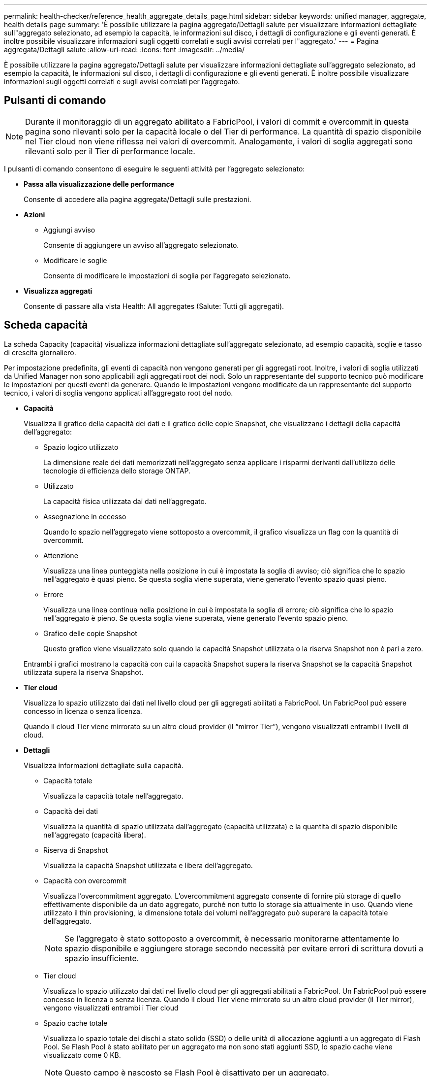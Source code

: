 ---
permalink: health-checker/reference_health_aggregate_details_page.html 
sidebar: sidebar 
keywords: unified manager, aggregate, health details page 
summary: 'È possibile utilizzare la pagina aggregato/Dettagli salute per visualizzare informazioni dettagliate sull"aggregato selezionato, ad esempio la capacità, le informazioni sul disco, i dettagli di configurazione e gli eventi generati. È inoltre possibile visualizzare informazioni sugli oggetti correlati e sugli avvisi correlati per l"aggregato.' 
---
= Pagina aggregata/Dettagli salute
:allow-uri-read: 
:icons: font
:imagesdir: ../media/


[role="lead"]
È possibile utilizzare la pagina aggregato/Dettagli salute per visualizzare informazioni dettagliate sull'aggregato selezionato, ad esempio la capacità, le informazioni sul disco, i dettagli di configurazione e gli eventi generati. È inoltre possibile visualizzare informazioni sugli oggetti correlati e sugli avvisi correlati per l'aggregato.



== Pulsanti di comando

[NOTE]
====
Durante il monitoraggio di un aggregato abilitato a FabricPool, i valori di commit e overcommit in questa pagina sono rilevanti solo per la capacità locale o del Tier di performance. La quantità di spazio disponibile nel Tier cloud non viene riflessa nei valori di overcommit. Analogamente, i valori di soglia aggregati sono rilevanti solo per il Tier di performance locale.

====
I pulsanti di comando consentono di eseguire le seguenti attività per l'aggregato selezionato:

* *Passa alla visualizzazione delle performance*
+
Consente di accedere alla pagina aggregata/Dettagli sulle prestazioni.

* *Azioni*
+
** Aggiungi avviso
+
Consente di aggiungere un avviso all'aggregato selezionato.

** Modificare le soglie
+
Consente di modificare le impostazioni di soglia per l'aggregato selezionato.



* *Visualizza aggregati*
+
Consente di passare alla vista Health: All aggregates (Salute: Tutti gli aggregati).





== Scheda capacità

La scheda Capacity (capacità) visualizza informazioni dettagliate sull'aggregato selezionato, ad esempio capacità, soglie e tasso di crescita giornaliero.

Per impostazione predefinita, gli eventi di capacità non vengono generati per gli aggregati root. Inoltre, i valori di soglia utilizzati da Unified Manager non sono applicabili agli aggregati root dei nodi. Solo un rappresentante del supporto tecnico può modificare le impostazioni per questi eventi da generare. Quando le impostazioni vengono modificate da un rappresentante del supporto tecnico, i valori di soglia vengono applicati all'aggregato root del nodo.

* *Capacità*
+
Visualizza il grafico della capacità dei dati e il grafico delle copie Snapshot, che visualizzano i dettagli della capacità dell'aggregato:

+
** Spazio logico utilizzato
+
La dimensione reale dei dati memorizzati nell'aggregato senza applicare i risparmi derivanti dall'utilizzo delle tecnologie di efficienza dello storage ONTAP.

** Utilizzato
+
La capacità fisica utilizzata dai dati nell'aggregato.

** Assegnazione in eccesso
+
Quando lo spazio nell'aggregato viene sottoposto a overcommit, il grafico visualizza un flag con la quantità di overcommit.

** Attenzione
+
Visualizza una linea punteggiata nella posizione in cui è impostata la soglia di avviso; ciò significa che lo spazio nell'aggregato è quasi pieno. Se questa soglia viene superata, viene generato l'evento spazio quasi pieno.

** Errore
+
Visualizza una linea continua nella posizione in cui è impostata la soglia di errore; ciò significa che lo spazio nell'aggregato è pieno. Se questa soglia viene superata, viene generato l'evento spazio pieno.

** Grafico delle copie Snapshot
+
Questo grafico viene visualizzato solo quando la capacità Snapshot utilizzata o la riserva Snapshot non è pari a zero.



+
Entrambi i grafici mostrano la capacità con cui la capacità Snapshot supera la riserva Snapshot se la capacità Snapshot utilizzata supera la riserva Snapshot.

* *Tier cloud*
+
Visualizza lo spazio utilizzato dai dati nel livello cloud per gli aggregati abilitati a FabricPool. Un FabricPool può essere concesso in licenza o senza licenza.

+
Quando il cloud Tier viene mirrorato su un altro cloud provider (il "`mirror Tier`"), vengono visualizzati entrambi i livelli di cloud.

* *Dettagli*
+
Visualizza informazioni dettagliate sulla capacità.

+
** Capacità totale
+
Visualizza la capacità totale nell'aggregato.

** Capacità dei dati
+
Visualizza la quantità di spazio utilizzata dall'aggregato (capacità utilizzata) e la quantità di spazio disponibile nell'aggregato (capacità libera).

** Riserva di Snapshot
+
Visualizza la capacità Snapshot utilizzata e libera dell'aggregato.

** Capacità con overcommit
+
Visualizza l'overcommitment aggregato. L'overcommitment aggregato consente di fornire più storage di quello effettivamente disponibile da un dato aggregato, purché non tutto lo storage sia attualmente in uso. Quando viene utilizzato il thin provisioning, la dimensione totale dei volumi nell'aggregato può superare la capacità totale dell'aggregato.

+
[NOTE]
====
Se l'aggregato è stato sottoposto a overcommit, è necessario monitorarne attentamente lo spazio disponibile e aggiungere storage secondo necessità per evitare errori di scrittura dovuti a spazio insufficiente.

====
** Tier cloud
+
Visualizza lo spazio utilizzato dai dati nel livello cloud per gli aggregati abilitati a FabricPool. Un FabricPool può essere concesso in licenza o senza licenza. Quando il cloud Tier viene mirrorato su un altro cloud provider (il Tier mirror), vengono visualizzati entrambi i Tier cloud

** Spazio cache totale
+
Visualizza lo spazio totale dei dischi a stato solido (SSD) o delle unità di allocazione aggiunti a un aggregato di Flash Pool. Se Flash Pool è stato abilitato per un aggregato ma non sono stati aggiunti SSD, lo spazio cache viene visualizzato come 0 KB.

+
[NOTE]
====
Questo campo è nascosto se Flash Pool è disattivato per un aggregato.

====
** Soglie aggregate
+
Visualizza le seguenti soglie di capacità aggregate:

+
*** Soglia quasi completa
+
Specifica la percentuale in cui un aggregato è quasi pieno.

*** Soglia completa
+
Specifica la percentuale in cui un aggregato è pieno.

*** Soglia quasi sovrascrittura
+
Specifica la percentuale in cui un aggregato viene quasi sottoposto a overcommit.

*** Soglia di overcommit
+
Specifica la percentuale di overcommit di un aggregato.



** Altri dettagli: Tasso di crescita giornaliero
+
Visualizza lo spazio su disco utilizzato nell'aggregato se il tasso di variazione tra gli ultimi due campioni continua per 24 ore.

+
Ad esempio, se un aggregato utilizza 10 GB di spazio su disco alle 14:00 e 12 GB alle 18:00, il tasso di crescita giornaliero (GB) per questo aggregato è di 2 GB.

** Spostamento del volume
+
Visualizza il numero di operazioni di spostamento del volume attualmente in corso:

+
*** Volumi in uscita
+
Visualizza il numero e la capacità dei volumi spostati fuori dall'aggregato.

+
È possibile fare clic sul collegamento per visualizzare ulteriori dettagli, ad esempio il nome del volume, l'aggregato in cui il volume viene spostato, lo stato dell'operazione di spostamento del volume e l'ora di fine stimata.

*** Volumi in
+
Visualizza il numero e la capacità rimanente dei volumi spostati nell'aggregato.

+
È possibile fare clic sul collegamento per visualizzare ulteriori dettagli, ad esempio il nome del volume, l'aggregato da cui il volume viene spostato, lo stato dell'operazione di spostamento del volume e l'ora di fine stimata.

*** Capacità utilizzata stimata dopo lo spostamento del volume
+
Visualizza la quantità stimata di spazio utilizzato (in percentuale e in KB, MB, GB e così via) nell'aggregato al termine delle operazioni di spostamento del volume.





* *Panoramica della capacità - volumi*
+
Visualizza i grafici che forniscono informazioni sulla capacità dei volumi contenuti nell'aggregato. Viene visualizzata la quantità di spazio utilizzata dal volume (capacità utilizzata) e la quantità di spazio disponibile (capacità libera) nel volume. Quando l'evento Thin-Provised Volume Space at Risk viene generato per volumi con thin provisioning, viene visualizzata la quantità di spazio utilizzata dal volume (capacità utilizzata) e la quantità di spazio disponibile nel volume ma non utilizzabile (capacità inutilizzabile) a causa di problemi di capacità aggregata.

+
È possibile selezionare il grafico che si desidera visualizzare dagli elenchi a discesa. È possibile ordinare i dati visualizzati nel grafico per visualizzare dettagli quali le dimensioni utilizzate, le dimensioni fornite, la capacità disponibile, il tasso di crescita giornaliero più rapido e il tasso di crescita più lento. È possibile filtrare i dati in base alle macchine virtuali di storage (SVM) che contengono i volumi nell'aggregato. È inoltre possibile visualizzare i dettagli dei volumi con thin provisioning. È possibile visualizzare i dettagli di punti specifici sul grafico posizionando il cursore sull'area di interesse. Per impostazione predefinita, il grafico visualizza i primi 30 volumi filtrati nell'aggregato.





== Scheda Disk Information (informazioni disco)

Visualizza informazioni dettagliate sui dischi nell'aggregato selezionato, inclusi il tipo e le dimensioni RAID e il tipo di dischi utilizzati nell'aggregato. La scheda visualizza inoltre graficamente i gruppi RAID e i tipi di dischi utilizzati (ad esempio SAS, ATA, FCAL, SSD o VMDISK). È possibile visualizzare ulteriori informazioni, ad esempio l'alloggiamento del disco, lo shelf e la velocità di rotazione, posizionando il cursore sui dischi di parità e sui dischi dati.

* *Dati*
+
Visualizza graficamente i dettagli relativi a dischi dati dedicati, dischi dati condivisi o entrambi. Quando i dischi dati contengono dischi condivisi, vengono visualizzati i dettagli grafici dei dischi condivisi. Quando i dischi dati contengono dischi dedicati e dischi condivisi, vengono visualizzati i dettagli grafici dei dischi dati dedicati e dei dischi dati condivisi.

+
** *Dettagli RAID*
+
I dettagli RAID vengono visualizzati solo per i dischi dedicati.

+
*** Tipo
+
Visualizza il tipo di RAID (RAID0, RAID4, RAID-DP o RAID-TEC).

*** Dimensione gruppo
+
Visualizza il numero massimo di dischi consentiti nel gruppo RAID.

*** Gruppi
+
Visualizza il numero di gruppi RAID nell'aggregato.



** *Dischi utilizzati*
+
*** Tipo effettivo
+
Visualizza i tipi di dischi dati (ad esempio ATA, SATA, FCAL, SSD, O VMDISK) nell'aggregato.

*** Dischi di dati
+
Visualizza il numero e la capacità dei dischi dati assegnati a un aggregato. I dettagli del disco dati non vengono visualizzati quando l'aggregato contiene solo dischi condivisi.

*** Dischi di parità
+
Visualizza il numero e la capacità dei dischi di parità assegnati a un aggregato. I dettagli del disco di parità non vengono visualizzati quando l'aggregato contiene solo dischi condivisi.

*** Dischi condivisi
+
Visualizza il numero e la capacità dei dischi dati condivisi assegnati a un aggregato. I dettagli dei dischi condivisi vengono visualizzati solo quando l'aggregato contiene dischi condivisi.



** *Dischi di riserva*
+
Visualizza il tipo, il numero e la capacità effettivi dei dischi dati di riserva disponibili per il nodo nell'aggregato selezionato.

+
[NOTE]
====
Quando un aggregato viene eseguito il failover nel nodo partner, Unified Manager non visualizza tutti i dischi di riserva compatibili con l'aggregato.

====


* *Cache SSD*
+
Fornisce dettagli sui dischi SSD con cache dedicata e sui dischi SSD con cache condivisa.

+
Vengono visualizzati i seguenti dettagli per i dischi SSD della cache dedicata:

+
** *Dettagli RAID*
+
*** Tipo
+
Visualizza il tipo di RAID (RAID0, RAID4, RAID-DP o RAID-TEC).

*** Dimensione gruppo
+
Visualizza il numero massimo di dischi consentiti nel gruppo RAID.

*** Gruppi
+
Visualizza il numero di gruppi RAID nell'aggregato.



** *Dischi utilizzati*
+
*** Tipo effettivo
+
Indica che i dischi utilizzati per la cache nell'aggregato sono di tipo SSD.

*** Dischi di dati
+
Visualizza il numero e la capacità dei dischi dati assegnati a un aggregato per la cache.

*** Dischi di parità
+
Visualizza il numero e la capacità dei dischi di parità assegnati a un aggregato per la cache.



** *Dischi di riserva*
+
Visualizza il tipo, il numero e la capacità effettivi dei dischi spare disponibili per il nodo nell'aggregato selezionato per la cache.

+
[NOTE]
====
Quando un aggregato viene eseguito il failover nel nodo partner, Unified Manager non visualizza tutti i dischi di riserva compatibili con l'aggregato.

====


+
Fornisce i seguenti dettagli per la cache condivisa:

+
** *Pool di storage*
+
Visualizza il nome del pool di storage. È possibile spostare il puntatore sul nome del pool di storage per visualizzare i seguenti dettagli:

+
*** Stato
+
Visualizza lo stato del pool di storage, che può essere integro o non funzionante.

*** Allocazioni totali
+
Visualizza le unità di allocazione totali e le dimensioni del pool di storage.

*** Dimensione unità di allocazione
+
Visualizza la quantità minima di spazio nel pool di storage che è possibile allocare a un aggregato.

*** Dischi
+
Visualizza il numero di dischi utilizzati per creare il pool di storage. Se il numero di dischi nella colonna del pool di storage e il numero di dischi visualizzati nella scheda Disk Information (informazioni disco) per il pool di storage non corrispondono, significa che uno o più dischi sono rotti e che il pool di storage non è integro.

*** Allocazione utilizzata
+
Visualizza il numero e la dimensione delle unità di allocazione utilizzate dagli aggregati. È possibile fare clic sul nome dell'aggregato per visualizzare i dettagli dell'aggregato.

*** Allocazione disponibile
+
Visualizza il numero e le dimensioni delle unità di allocazione disponibili per i nodi. È possibile fare clic sul nome del nodo per visualizzare i dettagli dell'aggregato.



** *Cache allocata*
+
Visualizza le dimensioni delle unità di allocazione utilizzate dall'aggregato.

** *Unità di allocazione*
+
Visualizza il numero di unità di allocazione utilizzate dall'aggregato.

** *Dischi*
+
Visualizza il numero di dischi contenuti nel pool di storage.

** *Dettagli*
+
*** Pool di storage
+
Visualizza il numero di pool di storage.

*** Dimensione totale
+
Visualizza le dimensioni totali dei pool di storage.





* *Tier cloud*
+
Visualizza il nome del livello cloud, se è stato configurato un aggregato abilitato a FabricPool, e mostra lo spazio totale utilizzato. Quando il cloud Tier viene mirrorato su un altro cloud provider (il Tier mirror), vengono visualizzati i dettagli di entrambi i Tier cloud





== Scheda Configuration (Configurazione)

La scheda Configuration (Configurazione) visualizza i dettagli relativi all'aggregato selezionato, ad esempio il nodo del cluster, il tipo di blocco, il tipo di RAID, la dimensione RAID e il numero di gruppi RAID:

* *Panoramica*
+
** Nodo
+
Visualizza il nome del nodo che contiene l'aggregato selezionato.

** Tipo di blocco
+
Visualizza il formato a blocchi dell'aggregato: A 32 bit o a 64 bit.

** Tipo RAID
+
Visualizza il tipo di RAID (RAID0, RAID4, RAID-DP, RAID-TEC o RAID misto).

** Dimensione RAID
+
Visualizza le dimensioni del gruppo RAID.

** Gruppi RAID
+
Visualizza il numero di gruppi RAID nell'aggregato.

** Tipo di SnapLock
+
Visualizza il tipo di SnapLock dell'aggregato.



* *Tier cloud*
+
Se si tratta di un aggregato abilitato a FabricPool, vengono visualizzati i dettagli del livello cloud. Alcuni campi sono diversi a seconda del provider di storage. Quando il cloud Tier viene mirrorato su un altro cloud provider (il "`mirror Tier`"), vengono visualizzati entrambi i livelli di cloud.

+
** Provider
+
Visualizza il nome del provider di storage, ad esempio StorageGRID, Amazon S3, IBM Cloud Object Storage, Microsoft Azure Cloud, Google Cloud Storage o Alibaba Cloud Object Storage.

** Nome
+
Visualizza il nome del livello cloud quando è stato creato da ONTAP.

** Server
+
Visualizza l'FQDN del livello cloud.

** Porta
+
La porta utilizzata per comunicare con il provider cloud.

** Access Key o account
+
Visualizza la chiave di accesso o l'account per il livello cloud.

** Nome container
+
Visualizza il nome del bucket o del container del livello cloud.

** SSL
+
Visualizza se la crittografia SSL è attivata per il livello cloud.







== Area della storia

L'area History (Cronologia) visualizza i grafici che forniscono informazioni sulla capacità dell'aggregato selezionato. Inoltre, è possibile fare clic sul pulsante *Esporta* per creare un report in formato CSV per il grafico visualizzato.

È possibile selezionare un tipo di grafico dall'elenco a discesa nella parte superiore del riquadro Cronologia. È inoltre possibile visualizzare i dettagli di un periodo di tempo specifico selezionando 1 settimana, 1 mese o 1 anno. I grafici cronologici consentono di identificare le tendenze: Ad esempio, se l'utilizzo dell'aggregato supera costantemente la soglia quasi completa, è possibile intraprendere l'azione appropriata.

I grafici storici visualizzano le seguenti informazioni:

* *Capacità aggregata utilizzata (%)*
+
Visualizza la capacità utilizzata nell'aggregato e l'andamento dell'utilizzo della capacità aggregata in base alla cronologia di utilizzo come grafici a linee, in percentuale, sull'asse verticale (y). Il periodo di tempo viene visualizzato sull'asse orizzontale (x). È possibile selezionare un periodo di tempo di una settimana, un mese o un anno. È possibile visualizzare i dettagli di punti specifici del grafico posizionando il cursore su un'area specifica. È possibile nascondere o visualizzare un grafico a linee facendo clic sulla legenda appropriata. Ad esempio, quando si fa clic sulla legenda capacità utilizzata, la linea del grafico capacità utilizzata viene nascosta.

* *Capacità aggregata utilizzata rispetto alla capacità totale*
+
Visualizza l'andamento dell'utilizzo della capacità aggregata in base alla cronologia di utilizzo, alla capacità utilizzata e alla capacità totale, come grafici a linee, in byte, kilobyte, megabyte, e così via, sull'asse verticale (y). Il periodo di tempo viene visualizzato sull'asse orizzontale (x). È possibile selezionare un periodo di tempo di una settimana, un mese o un anno. È possibile visualizzare i dettagli di punti specifici del grafico posizionando il cursore su un'area specifica. È possibile nascondere o visualizzare un grafico a linee facendo clic sulla legenda appropriata. Ad esempio, quando si fa clic sulla legenda capacità di tendenza utilizzata, la linea del grafico capacità di tendenza utilizzata viene nascosta.

* *Capacità aggregata utilizzata (%) rispetto a impegnata (%)*
+
Visualizza l'andamento dell'utilizzo della capacità aggregata in base alla cronologia di utilizzo, nonché lo spazio impegnato come grafici a linee, in percentuale, sull'asse verticale (y). Il periodo di tempo viene visualizzato sull'asse orizzontale (x). È possibile selezionare un periodo di tempo di una settimana, un mese o un anno. È possibile visualizzare i dettagli di punti specifici del grafico posizionando il cursore su un'area specifica. È possibile nascondere o visualizzare un grafico a linee facendo clic sulla legenda appropriata. Ad esempio, quando si fa clic sulla legenda spazio impegnato, la riga del grafico spazio impegnato viene nascosta.





== Elenco degli eventi

L'elenco Eventi visualizza i dettagli relativi agli eventi nuovi e riconosciuti:

* *Severità*
+
Visualizza la severità dell'evento.

* *Evento*
+
Visualizza il nome dell'evento.

* *Tempo di attivazione*
+
Visualizza il tempo trascorso da quando è stato generato l'evento. Se il tempo trascorso supera una settimana, viene visualizzata l'indicazione dell'ora in cui è stato generato l'evento.





== Pannello Related Devices (dispositivi correlati)

Il pannello Related Devices (dispositivi correlati) consente di visualizzare il nodo del cluster, i volumi e i dischi correlati all'aggregato:

* Nodo *
+
Visualizza la capacità e lo stato di integrità del nodo che contiene l'aggregato. Capacità indica la capacità totale utilizzabile rispetto alla capacità disponibile.

* *Aggregati nel nodo*
+
Visualizza il numero e la capacità di tutti gli aggregati nel nodo del cluster che contiene l'aggregato selezionato. Viene inoltre visualizzato lo stato di salute degli aggregati, in base al livello di severità più elevato. Ad esempio, se un nodo del cluster contiene dieci aggregati, cinque dei quali visualizzano lo stato Warning e gli altri cinque dei quali visualizzano lo stato critico, lo stato visualizzato è critico.

* *Volumi*
+
Visualizza il numero e la capacità dei volumi FlexVol e FlexGroup nell'aggregato; il numero non include i componenti FlexGroup. Viene inoltre visualizzato lo stato di salute dei volumi, in base al livello di gravità più elevato.

* *Pool di risorse*
+
Visualizza i pool di risorse correlati all'aggregato.

* *Dischi*
+
Visualizza il numero di dischi nell'aggregato selezionato.





== Pannello Avvisi correlati

Il riquadro Related Alerts (Avvisi correlati) consente di visualizzare l'elenco degli avvisi creati per l'aggregato selezionato. È inoltre possibile aggiungere un avviso facendo clic sul collegamento Add Alert (Aggiungi avviso) o modificarne uno esistente facendo clic sul nome dell'avviso.

*Informazioni correlate*

link:../health-checker/task_view_storage_pool_details.html["Visualizzazione dei dettagli del pool di storage"]
